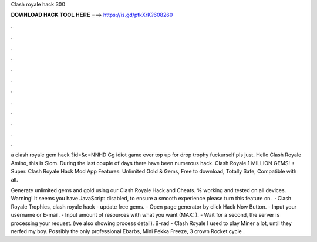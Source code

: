 Clash royale hack 300



𝐃𝐎𝐖𝐍𝐋𝐎𝐀𝐃 𝐇𝐀𝐂𝐊 𝐓𝐎𝐎𝐋 𝐇𝐄𝐑𝐄 ===> https://is.gd/ptkXrK?608260



.



.



.



.



.



.



.



.



.



.



.



.

a clash royale gem hack ?id=&c=NNHD Gg idiot game ever top up for drop trophy fuckurself pls just. Hello Clash Royale Amino, this is Slom. During the last couple of days there have been numerous hack. Clash Royale 1 MILLION GEMS! + Super. Clash Royale Hack Mod App Features: Unlimited Gold & Gems, Free to download, Totally Safe, Compatible with all.

Generate unlimited gems and gold using our Clash Royale Hack and Cheats. % working and tested on all devices. Warning! It seems you have JavaScript disabled, to ensure a smooth experience please turn this feature on.  · Clash Royale Trophies, clash royale hack - update free gems. - Open page generator by click Hack Now Button. - Input your username or E-mail. - Input amount of resources with what you want (MAX: ). - Wait for a second, the server is processing your request. (we also showing process detail). B-rad - Clash Royale I used to play Miner a lot, until they nerfed my boy. Possibly the only professional Ebarbs, Mini Pekka Freeze, 3 crown Rocket cycle .
